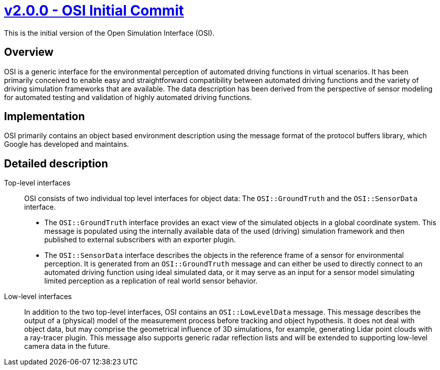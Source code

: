 = https://github.com/OpenSimulationInterface/open-simulation-interface/releases/tag/v2.0.0[v2.0.0 - OSI Initial Commit]


This is the initial version of the Open Simulation Interface (OSI).

== Overview

OSI is a generic interface for the environmental perception of automated driving functions in virtual scenarios.
It has been primarily conceived to enable easy and straightforward compatibility between automated driving functions and the variety of driving simulation frameworks that are available.
The data description has been derived from the perspective of sensor modeling for automated testing and validation of highly automated driving functions.

== Implementation

OSI primarily contains an object based environment description using the message format of the protocol buffers library, which Google has developed and maintains.

== Detailed description

Top-level interfaces::
OSI consists of two individual top level interfaces for object data: The ``OSI::GroundTruth`` and the ``OSI::SensorData`` interface.
+
* The ``OSI::GroundTruth`` interface provides an exact view of the simulated objects in a global coordinate system.
This message is populated using the internally available data of the used (driving) simulation framework and then published to external subscribers with an exporter plugin.
* The ``OSI::SensorData`` interface describes the objects in the reference frame of a sensor for environmental perception.
It is generated from an ``OSI::GroundTruth`` message and can either be used to directly connect to an automated driving function using ideal simulated data, or it may serve as an input for a sensor model simulating limited perception as a replication of real world sensor behavior.

Low-level interfaces::
+
In addition to the two top-level interfaces, OSI contains an ``OSI::LowLevelData`` message.
This message describes the output of a (physical) model of the measurement process before tracking and object hypothesis.
It does not deal with object data, but may comprise the geometrical influence of 3D simulations, for example, generating Lidar point clouds with a ray-tracer plugin.
This message also supports generic radar reflection lists and will be extended to supporting low-level camera data in the future.
